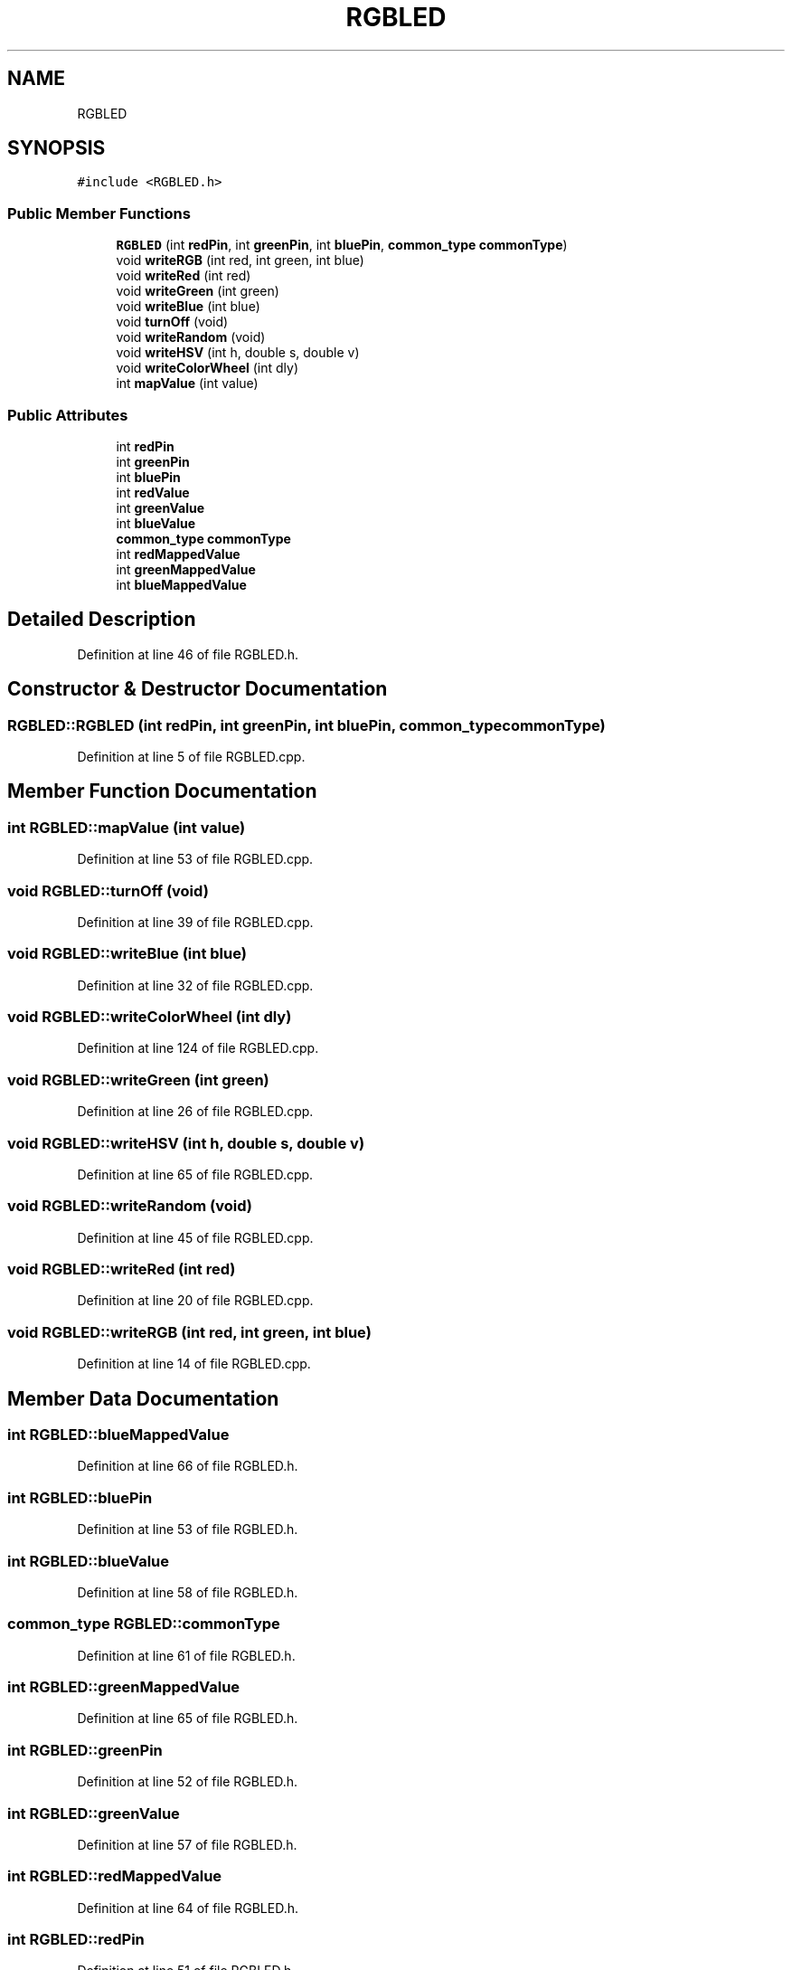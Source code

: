 .TH "RGBLED" 3 "Sat Mar 12 2022" "HypwerWiper" \" -*- nroff -*-
.ad l
.nh
.SH NAME
RGBLED
.SH SYNOPSIS
.br
.PP
.PP
\fC#include <RGBLED\&.h>\fP
.SS "Public Member Functions"

.in +1c
.ti -1c
.RI "\fBRGBLED\fP (int \fBredPin\fP, int \fBgreenPin\fP, int \fBbluePin\fP, \fBcommon_type\fP \fBcommonType\fP)"
.br
.ti -1c
.RI "void \fBwriteRGB\fP (int red, int green, int blue)"
.br
.ti -1c
.RI "void \fBwriteRed\fP (int red)"
.br
.ti -1c
.RI "void \fBwriteGreen\fP (int green)"
.br
.ti -1c
.RI "void \fBwriteBlue\fP (int blue)"
.br
.ti -1c
.RI "void \fBturnOff\fP (void)"
.br
.ti -1c
.RI "void \fBwriteRandom\fP (void)"
.br
.ti -1c
.RI "void \fBwriteHSV\fP (int h, double s, double v)"
.br
.ti -1c
.RI "void \fBwriteColorWheel\fP (int dly)"
.br
.ti -1c
.RI "int \fBmapValue\fP (int value)"
.br
.in -1c
.SS "Public Attributes"

.in +1c
.ti -1c
.RI "int \fBredPin\fP"
.br
.ti -1c
.RI "int \fBgreenPin\fP"
.br
.ti -1c
.RI "int \fBbluePin\fP"
.br
.ti -1c
.RI "int \fBredValue\fP"
.br
.ti -1c
.RI "int \fBgreenValue\fP"
.br
.ti -1c
.RI "int \fBblueValue\fP"
.br
.ti -1c
.RI "\fBcommon_type\fP \fBcommonType\fP"
.br
.ti -1c
.RI "int \fBredMappedValue\fP"
.br
.ti -1c
.RI "int \fBgreenMappedValue\fP"
.br
.ti -1c
.RI "int \fBblueMappedValue\fP"
.br
.in -1c
.SH "Detailed Description"
.PP 
Definition at line 46 of file RGBLED\&.h\&.
.SH "Constructor & Destructor Documentation"
.PP 
.SS "RGBLED::RGBLED (int redPin, int greenPin, int bluePin, \fBcommon_type\fP commonType)"

.PP
Definition at line 5 of file RGBLED\&.cpp\&.
.SH "Member Function Documentation"
.PP 
.SS "int RGBLED::mapValue (int value)"

.PP
Definition at line 53 of file RGBLED\&.cpp\&.
.SS "void RGBLED::turnOff (void)"

.PP
Definition at line 39 of file RGBLED\&.cpp\&.
.SS "void RGBLED::writeBlue (int blue)"

.PP
Definition at line 32 of file RGBLED\&.cpp\&.
.SS "void RGBLED::writeColorWheel (int dly)"

.PP
Definition at line 124 of file RGBLED\&.cpp\&.
.SS "void RGBLED::writeGreen (int green)"

.PP
Definition at line 26 of file RGBLED\&.cpp\&.
.SS "void RGBLED::writeHSV (int h, double s, double v)"

.PP
Definition at line 65 of file RGBLED\&.cpp\&.
.SS "void RGBLED::writeRandom (void)"

.PP
Definition at line 45 of file RGBLED\&.cpp\&.
.SS "void RGBLED::writeRed (int red)"

.PP
Definition at line 20 of file RGBLED\&.cpp\&.
.SS "void RGBLED::writeRGB (int red, int green, int blue)"

.PP
Definition at line 14 of file RGBLED\&.cpp\&.
.SH "Member Data Documentation"
.PP 
.SS "int RGBLED::blueMappedValue"

.PP
Definition at line 66 of file RGBLED\&.h\&.
.SS "int RGBLED::bluePin"

.PP
Definition at line 53 of file RGBLED\&.h\&.
.SS "int RGBLED::blueValue"

.PP
Definition at line 58 of file RGBLED\&.h\&.
.SS "\fBcommon_type\fP RGBLED::commonType"

.PP
Definition at line 61 of file RGBLED\&.h\&.
.SS "int RGBLED::greenMappedValue"

.PP
Definition at line 65 of file RGBLED\&.h\&.
.SS "int RGBLED::greenPin"

.PP
Definition at line 52 of file RGBLED\&.h\&.
.SS "int RGBLED::greenValue"

.PP
Definition at line 57 of file RGBLED\&.h\&.
.SS "int RGBLED::redMappedValue"

.PP
Definition at line 64 of file RGBLED\&.h\&.
.SS "int RGBLED::redPin"

.PP
Definition at line 51 of file RGBLED\&.h\&.
.SS "int RGBLED::redValue"

.PP
Definition at line 56 of file RGBLED\&.h\&.

.SH "Author"
.PP 
Generated automatically by Doxygen for HypwerWiper from the source code\&.
